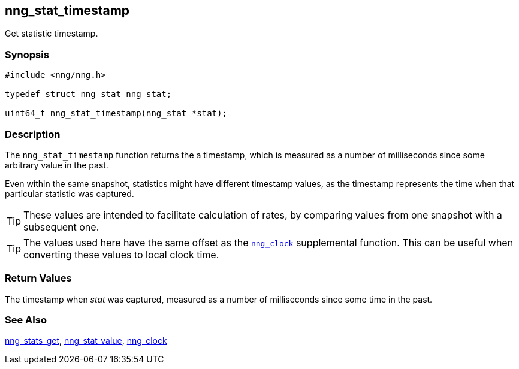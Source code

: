 ## nng_stat_timestamp

Get statistic timestamp.

### Synopsis

```c
#include <nng/nng.h>

typedef struct nng_stat nng_stat;

uint64_t nng_stat_timestamp(nng_stat *stat);
```

### Description

The `nng_stat_timestamp` function returns the a timestamp, which is measured as a number of milliseconds since some arbitrary value in the past.

Even within the same snapshot, statistics might have different timestamp values, as the timestamp represents the time when that particular statistic was captured.

TIP: These values are intended to facilitate calculation of rates, by comparing values from one snapshot with a subsequent one.

TIP: The values used here have the same offset as the xref:../util/nng_clock.adoc[`nng_clock`] supplemental function.
This can be useful when converting these values to local clock time.

### Return Values

The timestamp when _stat_ was captured, measured as a number of milliseconds since some time in the past.

### See Also

xref:nng_stats_get.adoc[nng_stats_get],
xref:nng_stat_value.adoc[nng_stat_value],
xref:../util/nng_clock.adoc[nng_clock]
